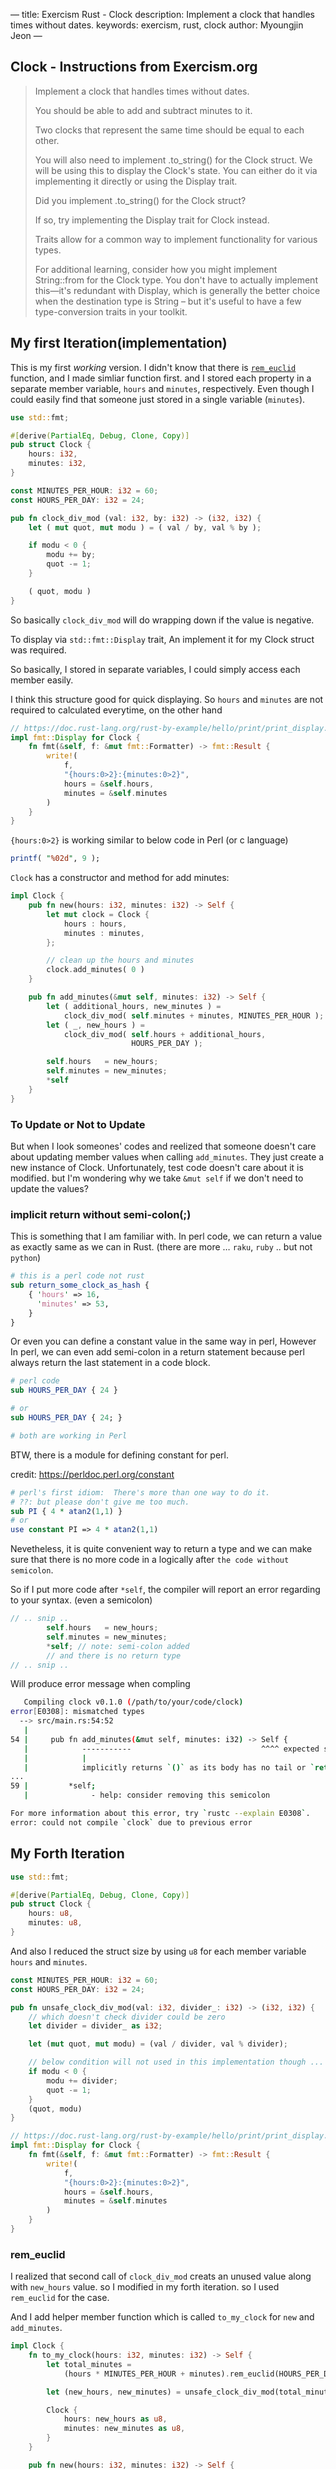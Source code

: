 ---
title: Exercism Rust - Clock
description: Implement a clock that handles times without dates.
keywords: exercism, rust, clock
author: Myoungjin Jeon
---
#+OPTIONS: ^:{}

** Clock - Instructions from Exercism.org

#+begin_quote
Implement a clock that handles times without dates.

You should be able to add and subtract minutes to it.

Two clocks that represent the same time should be equal to each other.

You will also need to implement .to_string() for the Clock struct.
We will be using this to display the Clock's state.
You can either do it via implementing it directly or using the Display trait.

Did you implement .to_string() for the Clock struct?

If so, try implementing the Display trait for Clock instead.

Traits allow for a common way to implement functionality for various types.

For additional learning, consider how you might implement String::from for the Clock type.
You don't have to actually implement this—it's redundant with Display,
which is generally the better choice when the destination type is String -- but
it's useful to have a few type-conversion traits in your toolkit.
#+end_quote

** My first Iteration(implementation)

This is my first /working/ version. I didn't know that there is [[https://doc.rust-lang.org/std/?search=rem_euclid][=rem_euclid=]] function, and
I made simliar function first.
and I stored each property in a separate member variable, ~hours~ and ~minutes~, respectively.
Even though I could easily find that someone just stored in a single variable (~minutes~).

#+begin_src rust
  use std::fmt;

  #[derive(PartialEq, Debug, Clone, Copy)]
  pub struct Clock {
      hours: i32,
      minutes: i32,
  }

  const MINUTES_PER_HOUR: i32 = 60;
  const HOURS_PER_DAY: i32 = 24;

  pub fn clock_div_mod (val: i32, by: i32) -> (i32, i32) {
      let ( mut quot, mut modu ) = ( val / by, val % by );

      if modu < 0 {
          modu += by;
          quot -= 1;
      }

      ( quot, modu )
  }
#+end_src


So basically =clock_div_mod= will do wrapping down if the value is negative.

To display via =std::fmt::Display= trait, An implement it for my Clock struct was required.

So basically, I stored in separate variables, I could simply access each member easily.

I think this structure good for quick displaying. So ~hours~ and ~minutes~ are not required to calculated
everytime, on the other hand 

#+begin_src rust
  // https://doc.rust-lang.org/rust-by-example/hello/print/print_display.html
  impl fmt::Display for Clock {
      fn fmt(&self, f: &mut fmt::Formatter) -> fmt::Result {
          write!(
              f,
              "{hours:0>2}:{minutes:0>2}",
              hours = &self.hours,
              minutes = &self.minutes
          )
      }
  }
#+end_src

={hours:0>2}= is working similar to below code in Perl (or c language)

#+begin_src perl
  printf( "%02d", 9 );
#+end_src


~Clock~ has a constructor and method for add minutes:

#+begin_src rust
  impl Clock {
      pub fn new(hours: i32, minutes: i32) -> Self {
          let mut clock = Clock {
              hours : hours,
              minutes : minutes,
          };

          // clean up the hours and minutes
          clock.add_minutes( 0 )
      }

      pub fn add_minutes(&mut self, minutes: i32) -> Self {
          let ( additional_hours, new_minutes ) =
              clock_div_mod( self.minutes + minutes, MINUTES_PER_HOUR );
          let ( _, new_hours ) =
              clock_div_mod( self.hours + additional_hours,
                             HOURS_PER_DAY );

          self.hours   = new_hours;
          self.minutes = new_minutes;
          *self
      }
  }
#+end_src

*** To Update or Not to Update
But when I look someones' codes and reelized that someone doesn't care about updating
member values when calling =add_minutes=. They just create a new instance of Clock.
Unfortunately, test code doesn't care about it is modified. but I'm wondering
why we take ~&mut self~ if we don't need to update the values?

***  implicit return without semi-colon(;)

This is something that I am familiar with. In perl code, we can return a value as exactly same
as we can in Rust. (there are more ... ~raku~, ~ruby~ .. but not ~python~)

#+begin_src perl
  # this is a perl code not rust
  sub return_some_clock_as_hash {
      { 'hours' => 16,
        'minutes' => 53,
      }
  }
#+end_src

Or even you can define a constant value in the same way in perl,
However In perl, we can even add semi-colon in a return statement because
perl always return the last statement in a code block.

#+begin_src perl
  # perl code
  sub HOURS_PER_DAY { 24 }

  # or
  sub HOURS_PER_DAY { 24; }

  # both are working in Perl

#+end_src

BTW, there is a module for defining constant for perl.

credit: https://perldoc.perl.org/constant

#+begin_src perl
  # perl's first idiom:  There's more than one way to do it.
  # ??: but please don't give me too much.
  sub PI { 4 * atan2(1,1) }
  # or
  use constant PI => 4 * atan2(1,1)

#+end_src

Nevetheless, it is quite convenient way to return a type and we can make sure that
there is no more code in a logically after ~the code without semicolon~.

So if I put more code after =*self=, the compiler will report an error regarding to
your syntax. (even a semicolon)

#+begin_src rust
  // .. snip ..
          self.hours   = new_hours;
          self.minutes = new_minutes;
          *self; // note: semi-colon added
          // and there is no return type
  // .. snip ..
#+end_src

Will produce error message when compling

#+begin_src sh
   Compiling clock v0.1.0 (/path/to/your/code/clock)
error[E0308]: mismatched types
  --> src/main.rs:54:52
   |
54 |     pub fn add_minutes(&mut self, minutes: i32) -> Self {
   |            -----------                             ^^^^ expected struct `Clock`, found `()`
   |            |
   |            implicitly returns `()` as its body has no tail or `return` expression
...
59 |         *self;
   |              - help: consider removing this semicolon

For more information about this error, try `rustc --explain E0308`.
error: could not compile `clock` due to previous error
#+end_src


** My Forth Iteration

#+begin_src rust
  use std::fmt;

  #[derive(PartialEq, Debug, Clone, Copy)]
  pub struct Clock {
      hours: u8,
      minutes: u8,
  }

#+end_src

And also I reduced the struct size by using ~u8~ for each member variable ~hours~ and ~minutes~.


#+begin_src rust
  const MINUTES_PER_HOUR: i32 = 60;
  const HOURS_PER_DAY: i32 = 24;

  pub fn unsafe_clock_div_mod(val: i32, divider_: i32) -> (i32, i32) {
      // which doesn't check divider could be zero
      let divider = divider_ as i32;

      let (mut quot, mut modu) = (val / divider, val % divider);

      // below condition will not used in this implementation though ...
      if modu < 0 {
          modu += divider;
          quot -= 1;
      }
      (quot, modu)
  }

  // https://doc.rust-lang.org/rust-by-example/hello/print/print_display.html
  impl fmt::Display for Clock {
      fn fmt(&self, f: &mut fmt::Formatter) -> fmt::Result {
          write!(
              f,
              "{hours:0>2}:{minutes:0>2}",
              hours = &self.hours,
              minutes = &self.minutes
          )
      }
  }
#+end_src

*** rem_euclid
I realized that second call of =clock_div_mod= creats an unused value along with
~new_hours~ value. so I modified in my forth iteration. so I used =rem_euclid= for the case.

And I add helper member function which is called =to_my_clock= for =new= and =add_minutes=.

#+begin_src rust
  impl Clock {
      fn to_my_clock(hours: i32, minutes: i32) -> Self {
          let total_minutes =
              (hours * MINUTES_PER_HOUR + minutes).rem_euclid(HOURS_PER_DAY * MINUTES_PER_HOUR);

          let (new_hours, new_minutes) = unsafe_clock_div_mod(total_minutes, MINUTES_PER_HOUR);

          Clock {
              hours: new_hours as u8,
              minutes: new_minutes as u8,
          }
      }

      pub fn new(hours: i32, minutes: i32) -> Self {
          Clock::to_my_clock(hours, minutes)
      }

      pub fn add_minutes(&mut self, minutes: i32) -> Self {
          let new_clock = Clock::to_my_clock(self.hours as i32, self.minutes as i32 + minutes);

          // update values
          *self = new_clock;
          *self
      }
  }
#+end_src

I am till not sure I need to separate the values into ~hours~ and ~minutes~, but I guess
it is depends on the situation. I could only guess that If we modify the value less
and display more, it is better idea to separate them. Otherwise, we can keep in a
single member variable.

** Wrapping Up

In this task, I realized that:

 - It is good idea to check out ~std~ method before I create one. (rem_euclid)
 - Implicit way of returning a value is similar to perl or raku.
   - it has simpler syntax
   - we could write them on purpose to detect redundant code afterward.

 - As instruction suggests, to implement ~std::fmt::Display~ is generally good idea
   for better integration with other formatting method.
 * return ~Self~ makes always create a copy of the original value, which seems to
   good idea in general programming which make less side effects.

** TODO 
:LOGBOOK:
- State "TODO"       from              [2022-05-01 Sun 17:43] \\
  should I add more information about it?
  I guess that I need more study before doing that.
:END:
    - how fast coercision of =i32 -> u8= ? instant?
    - =add_minutes= suggests the Clock is mutable or not?


Thank you for reading !!

I am still very confused with Rust language, but it seems worth learning!!
